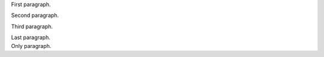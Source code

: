 .. compound::

   First paragraph.

   Second paragraph.

   Third paragraph.

   Last paragraph.

.. compound::
   :class: lonely

   Only paragraph.
